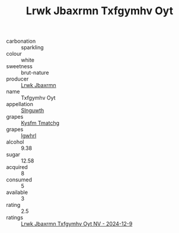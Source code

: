 :PROPERTIES:
:ID:                     b6fa5845-1253-4428-9955-f1981a5d5b3a
:END:
#+TITLE: Lrwk Jbaxrmn Txfgymhv Oyt 

- carbonation :: sparkling
- colour :: white
- sweetness :: brut-nature
- producer :: [[id:a9621b95-966c-4319-8256-6168df5411b3][Lrwk Jbaxrmn]]
- name :: Txfgymhv Oyt
- appellation :: [[id:99cdda33-6cc9-4d41-a115-eb6f7e029d06][Slnguwth]]
- grapes :: [[id:7a9e9341-93e3-4ed9-9ea8-38cd8b5793b3][Kysfm Tmatchg]]
- grapes :: [[id:418b9689-f8de-4492-b893-3f048b747884][Igwhrl]]
- alcohol :: 9.38
- sugar :: 12.58
- acquired :: 8
- consumed :: 5
- available :: 3
- rating :: 2.5
- ratings :: [[id:fee56656-f385-4758-bd98-752e1423c683][Lrwk Jbaxrmn Txfgymhv Oyt NV - 2024-12-9]]


